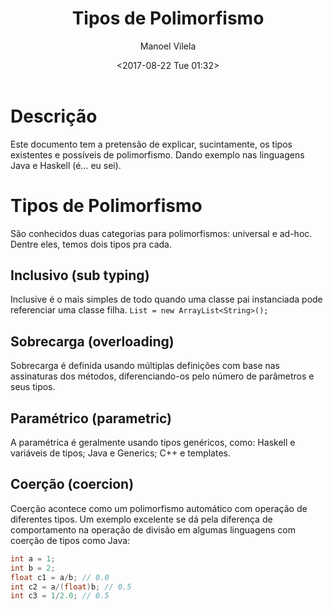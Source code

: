 #+STARTUP: showall align
#+OPTIONS: todo:nil tasks:in-progress
#+AUTHOR: Manoel Vilela
#+DATE: <2017-08-22 Tue 01:32>
#+TITLE: Tipos de Polimorfismo
#+EXCLUDE_TAGS: TOC_3

* Table of Contents                                                   :TOC_3:
:PROPERTIES:
:CUSTOM_ID: toc-org
:END:
- [[#descrição][Descrição]]
- [[#tipos-de-polimorfismo][Tipos de Polimorfismo]]
  - [[#inclusivo-sub-typing][Inclusivo (sub typing)]]
  - [[#sobrecarga-overloading][Sobrecarga (overloading)]]
  - [[#paramétrico-parametric][Paramétrico (parametric)]]
  - [[#coerção-coercion][Coerção (coercion)]]

* Descrição

Este documento tem a pretensão de explicar, sucintamente, os tipos
existentes e possíveis de polimorfismo.  Dando exemplo nas linguagens
Java e Haskell (é... eu sei).

* Tipos de Polimorfismo

São conhecidos duas categorias para polimorfismos: universal e
ad-hoc. Dentre eles, temos dois tipos pra cada.

[[file:polymorphism-types.png]]

** DONE Inclusivo (sub typing)
   CLOSED: [2017-08-22 Tue 01:52]

Inclusive é o mais simples de todo quando uma classe pai instanciada
pode referenciar uma classe filha.  ~List = new ArrayList<String>();~

** DONE Sobrecarga (overloading)
   CLOSED: [2017-08-22 Tue 01:52]

Sobrecarga é definida usando múltiplas definições com base nas
assinaturas dos métodos, diferenciando-os pelo número de parâmetros e
seus tipos.

** DONE Paramétrico (parametric)
   CLOSED: [2017-08-22 Tue 01:52]

A paramétrica é geralmente usando tipos genéricos, como: Haskell e
variáveis de tipos; Java e Generics; C++ e templates.


** DONE Coerção (coercion)
   CLOSED: [2017-11-22 Wed 09:05]

Coerção acontece como um polimorfismo automático com operação de
diferentes tipos. Um exemplo excelente se dá pela diferença de
comportamento na operação de divisão em algumas linguagens com coerção
de tipos como Java:

#+BEGIN_SRC java
  int a = 1;
  int b = 2;
  float c1 = a/b; // 0.0
  int c2 = a/(float)b; // 0.5
  int c3 = 1/2.0; // 0.5
#+END_SRC
